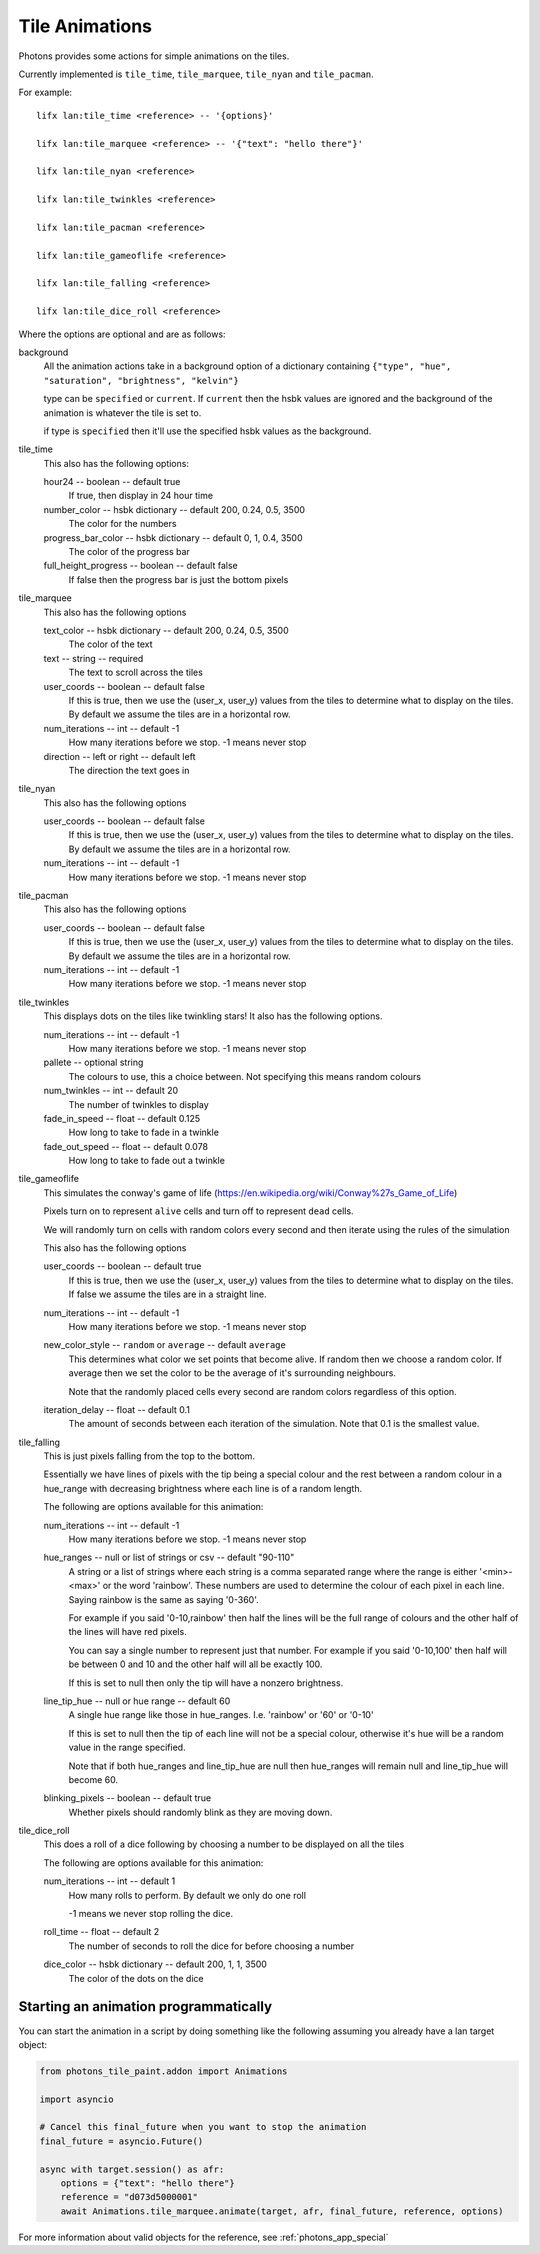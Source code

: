 .. _tile_animations:

Tile Animations
===============

Photons provides some actions for simple animations on the tiles.

Currently implemented is ``tile_time``, ``tile_marquee``, ``tile_nyan`` and
``tile_pacman``.

For example::

  lifx lan:tile_time <reference> -- '{options}'

  lifx lan:tile_marquee <reference> -- '{"text": "hello there"}'

  lifx lan:tile_nyan <reference>

  lifx lan:tile_twinkles <reference>

  lifx lan:tile_pacman <reference>

  lifx lan:tile_gameoflife <reference>

  lifx lan:tile_falling <reference>

  lifx lan:tile_dice_roll <reference>

Where the options are optional and are as follows:

background
  All the animation actions take in a background option of a dictionary containing
  ``{"type", "hue", "saturation", "brightness", "kelvin"}``

  type can be ``specified`` or ``current``. If ``current`` then the hsbk values
  are ignored and the background of the animation is whatever the tile is
  set to.

  if type is ``specified`` then it'll use the specified hsbk values as the
  background.

tile_time
  This also has the following options:

  hour24 -- boolean -- default true
    If true, then display in 24 hour time

  number_color -- hsbk dictionary -- default 200, 0.24, 0.5, 3500
    The color for the numbers

  progress_bar_color -- hsbk dictionary -- default 0, 1, 0.4, 3500
    The color of the progress bar

  full_height_progress -- boolean -- default false
    If false then the progress bar is just the bottom pixels

tile_marquee
  This also has the following options

  text_color -- hsbk dictionary -- default 200, 0.24, 0.5, 3500
    The color of the text

  text -- string -- required
    The text to scroll across the tiles

  user_coords -- boolean -- default false
    If this is true, then we use the (user_x, user_y) values from the tiles to
    determine what to display on the tiles. By default we assume the tiles are
    in a horizontal row.

  num_iterations -- int -- default -1
    How many iterations before we stop. -1 means never stop

  direction -- left or right -- default left
    The direction the text goes in

tile_nyan
  This also has the following options

  user_coords -- boolean -- default false
    If this is true, then we use the (user_x, user_y) values from the tiles to
    determine what to display on the tiles. By default we assume the tiles are
    in a horizontal row.

  num_iterations -- int -- default -1
    How many iterations before we stop. -1 means never stop

tile_pacman
  This also has the following options

  user_coords -- boolean -- default false
    If this is true, then we use the (user_x, user_y) values from the tiles to
    determine what to display on the tiles. By default we assume the tiles are
    in a horizontal row.

  num_iterations -- int -- default -1
    How many iterations before we stop. -1 means never stop

tile_twinkles
  This displays dots on the tiles like twinkling stars! It also has the following
  options.

  num_iterations -- int -- default -1
    How many iterations before we stop. -1 means never stop

  pallete -- optional string
    The colours to use, this a choice between. Not specifying this means random
    colours

  num_twinkles -- int -- default 20
    The number of twinkles to display

  fade_in_speed -- float -- default 0.125
    How long to take to fade in a twinkle

  fade_out_speed -- float -- default 0.078
    How long to take to fade out a twinkle

tile_gameoflife
  This simulates the conway's game of life (https://en.wikipedia.org/wiki/Conway%27s_Game_of_Life)

  Pixels turn on to represent ``alive`` cells and turn off to represent ``dead``
  cells.

  We will randomly turn on cells with random colors every second and then
  iterate using the rules of the simulation

  This also has the following options

  user_coords -- boolean -- default true
    If this is true, then we use the (user_x, user_y) values from the tiles to
    determine what to display on the tiles. If false we assume the tiles are in
    a straight line.

  num_iterations -- int -- default -1
    How many iterations before we stop. -1 means never stop

  new_color_style -- ``random`` or ``average`` -- default ``average``
    This determines what color we set points that become alive. If random then
    we choose a random color. If average then we set the color to be the average
    of it's surrounding neighbours.

    Note that the randomly placed cells every second are random colors regardless
    of this option.

  iteration_delay -- float -- default 0.1
    The amount of seconds between each iteration of the simulation. Note that
    0.1 is the smallest value.

tile_falling
  This is just pixels falling from the top to the bottom.

  Essentially we have lines of pixels with the tip being a special colour and
  the rest between a random colour in a hue_range with decreasing brightness
  where each line is of a random length.

  The following are options available for this animation:

  num_iterations -- int -- default -1
    How many iterations before we stop. -1 means never stop

  hue_ranges -- null or list of strings or csv -- default "90-110"
    A string or a list of strings where each string is a comma separated range
    where the range is either '<min>-<max>' or the word 'rainbow'. These numbers
    are used to determine the colour of each pixel in each line. Saying rainbow
    is the same as saying '0-360'.

    For example if you said '0-10,rainbow' then half the lines will be the full
    range of colours and the other half of the lines will have red pixels.

    You can say a single number to represent just that number. For example if
    you said '0-10,100' then half will be between 0 and 10 and the other half
    will all be exactly 100.

    If this is set to null then only the tip will have a nonzero brightness.

  line_tip_hue -- null or hue range -- default 60
    A single hue range like those in hue_ranges. I.e. 'rainbow' or '60' or '0-10'

    If this is set to null then the tip of each line will not be a special colour,
    otherwise it's hue will be a random value in the range specified.

    Note that if both hue_ranges and line_tip_hue are null then hue_ranges will
    remain null and line_tip_hue will become 60.

  blinking_pixels -- boolean -- default true
    Whether pixels should randomly blink as they are moving down.

tile_dice_roll
  This does a roll of a dice following by choosing a number to be displayed on
  all the tiles

  The following are options available for this animation:

  num_iterations -- int -- default 1
    How many rolls to perform. By default we only do one roll

    -1 means we never stop rolling the dice.

  roll_time -- float -- default 2
    The number of seconds to roll the dice for before choosing a number

  dice_color -- hsbk dictionary -- default 200, 1, 1, 3500
    The color of the dots on the dice

Starting an animation programmatically
--------------------------------------

You can start the animation in a script by doing something like the following
assuming you already have a lan target object:

.. code-block:: python

    from photons_tile_paint.addon import Animations

    import asyncio

    # Cancel this final_future when you want to stop the animation
    final_future = asyncio.Future()

    async with target.session() as afr:
        options = {"text": "hello there"}
        reference = "d073d5000001"
        await Animations.tile_marquee.animate(target, afr, final_future, reference, options)

For more information about valid objects for the reference, see :ref:`photons_app_special`

